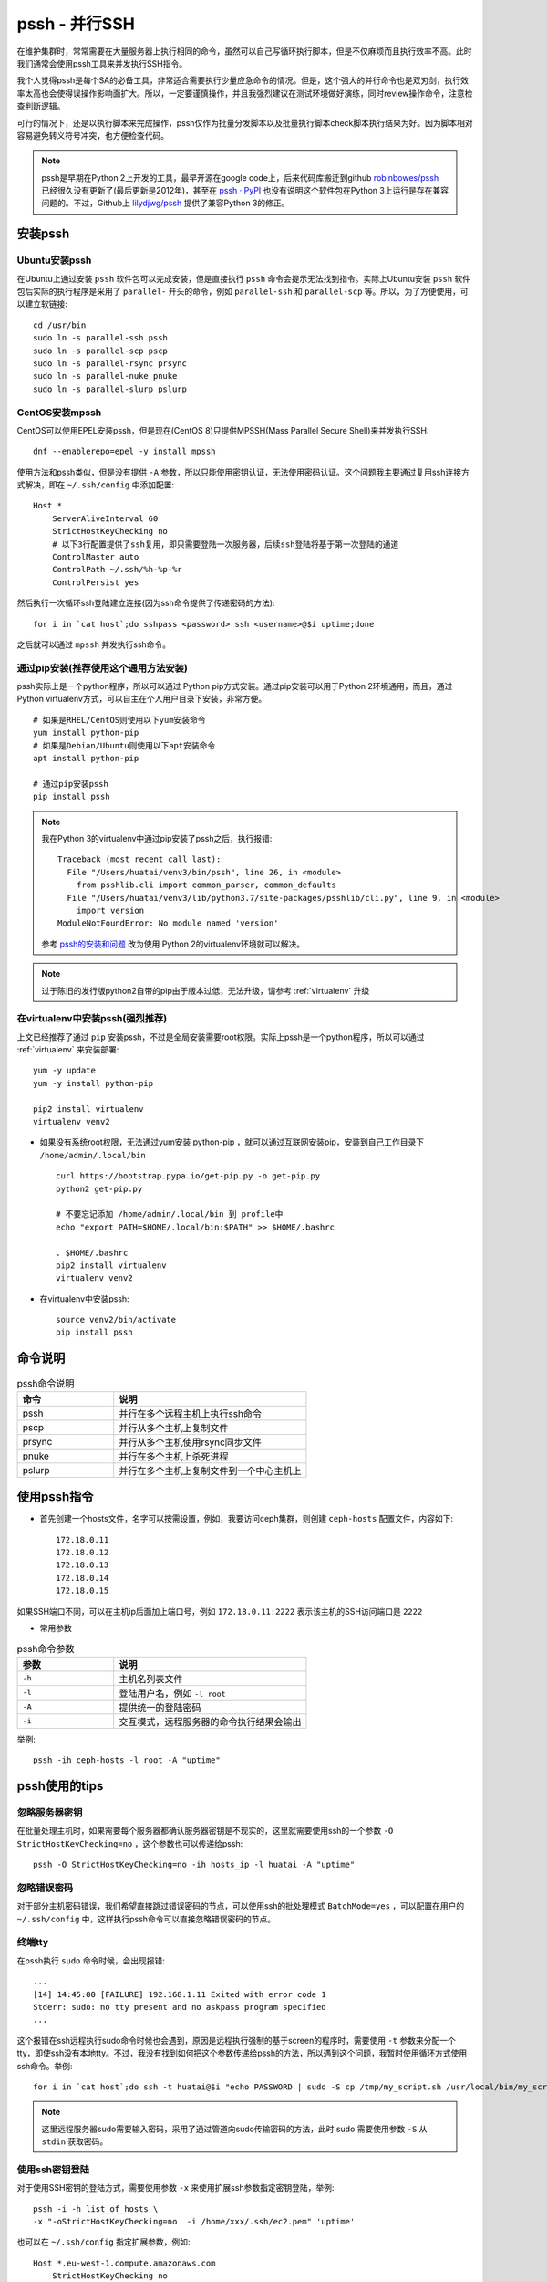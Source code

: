 .. _pssh:

=================
pssh - 并行SSH
=================

在维护集群时，常常需要在大量服务器上执行相同的命令，虽然可以自己写循环执行脚本，但是不仅麻烦而且执行效率不高。此时我们通常会使用pssh工具来并发执行SSH指令。

我个人觉得pssh是每个SA的必备工具，非常适合需要执行少量应急命令的情况。但是，这个强大的并行命令也是双刃剑，执行效率太高也会使得误操作影响面扩大。所以，一定要谨慎操作，并且我强烈建议在测试环境做好演练，同时review操作命令，注意检查判断逻辑。

可行的情况下，还是以执行脚本来完成操作，pssh仅作为批量分发脚本以及批量执行脚本check脚本执行结果为好。因为脚本相对容易避免转义符号冲突，也方便检查代码。

.. note::

   pssh是早期在Python 2上开发的工具，最早开源在google code上，后来代码库搬迁到github `robinbowes/pssh <https://github.com/robinbowes/pssh>`_ 已经很久没有更新了(最后更新是2012年)，甚至在 `pssh · PyPI <https://pypi.org/project/pssh>`_ 也没有说明这个软件包在Python 3上运行是存在兼容问题的。不过，Github上 `lilydjwg/pssh <https://github.com/lilydjwg/pssh>`_ 提供了兼容Python 3的修正。

安装pssh
=========

Ubuntu安装pssh
-----------------

在Ubuntu上通过安装 ``pssh`` 软件包可以完成安装，但是直接执行 ``pssh`` 命令会提示无法找到指令。实际上Ubuntu安装 ``pssh`` 软件包后实际的执行程序是采用了 ``parallel-`` 开头的命令，例如 ``parallel-ssh`` 和 ``parallel-scp`` 等。所以，为了方便使用，可以建立软链接::

   cd /usr/bin
   sudo ln -s parallel-ssh pssh
   sudo ln -s parallel-scp pscp
   sudo ln -s parallel-rsync prsync
   sudo ln -s parallel-nuke pnuke
   sudo ln -s parallel-slurp pslurp

CentOS安装mpssh
-----------------

CentOS可以使用EPEL安装pssh，但是现在(CentOS 8)只提供MPSSH(Mass Parallel Secure Shell)来并发执行SSH::

   dnf --enablerepo=epel -y install mpssh

使用方法和pssh类似，但是没有提供 ``-A`` 参数，所以只能使用密钥认证，无法使用密码认证。这个问题我主要通过复用ssh连接方式解决，即在 ``~/.ssh/config`` 中添加配置::

   Host *
       ServerAliveInterval 60
       StrictHostKeyChecking no
       # 以下3行配置提供了ssh复用，即只需要登陆一次服务器，后续ssh登陆将基于第一次登陆的通道
       ControlMaster auto
       ControlPath ~/.ssh/%h-%p-%r
       ControlPersist yes

然后执行一次循环ssh登陆建立连接(因为ssh命令提供了传递密码的方法)::

   for i in `cat host`;do sshpass <password> ssh <username>@$i uptime;done

之后就可以通过 ``mpssh`` 并发执行ssh命令。

通过pip安装(推荐使用这个通用方法安装)
----------------------------------------

pssh实际上是一个python程序，所以可以通过 Python pip方式安装。通过pip安装可以用于Python 2环境通用，而且，通过Python virtualenv方式，可以自主在个人用户目录下安装，非常方便。

::

   # 如果是RHEL/CentOS则使用以下yum安装命令
   yum install python-pip
   # 如果是Debian/Ubuntu则使用以下apt安装命令
   apt install python-pip

   # 通过pip安装pssh
   pip install pssh

.. note::

   我在Python 3的virtualenv中通过pip安装了pssh之后，执行报错::

      Traceback (most recent call last):
        File "/Users/huatai/venv3/bin/pssh", line 26, in <module>
          from psshlib.cli import common_parser, common_defaults
        File "/Users/huatai/venv3/lib/python3.7/site-packages/psshlib/cli.py", line 9, in <module>
          import version
      ModuleNotFoundError: No module named 'version'

   参考 `pssh的安装和问题 <https://blog.csdn.net/wjzholmes/article/details/102239639>`_ 改为使用 Python 2的virtualenv环境就可以解决。

.. note::

   过于陈旧的发行版python2自带的pip由于版本过低，无法升级，请参考 :ref:`virtualenv` 升级

在virtualenv中安装pssh(强烈推荐)
---------------------------------

上文已经推荐了通过 ``pip`` 安装pssh，不过是全局安装需要root权限。实际上pssh是一个python程序，所以可以通过 :ref:`virtualenv` 来安装部署::

   yum -y update
   yum -y install python-pip
   
   pip2 install virtualenv
   virtualenv venv2

- 如果没有系统root权限，无法通过yum安装 python-pip ，就可以通过互联网安装pip，安装到自己工作目录下 ``/home/admin/.local/bin`` ::

   curl https://bootstrap.pypa.io/get-pip.py -o get-pip.py
   python2 get-pip.py

   # 不要忘记添加 /home/admin/.local/bin 到 profile中
   echo "export PATH=$HOME/.local/bin:$PATH" >> $HOME/.bashrc

   . $HOME/.bashrc
   pip2 install virtualenv
   virtualenv venv2

- 在virtualenv中安装pssh::

   source venv2/bin/activate
   pip install pssh

命令说明
==========

.. list-table:: pssh命令说明
   :widths: 25 50
   :header-rows: 1

   * - 命令
     - 说明
   * - pssh
     - 并行在多个远程主机上执行ssh命令
   * - pscp
     - 并行从多个主机上复制文件
   * - prsync
     - 并行从多个主机使用rsync同步文件
   * - pnuke
     - 并行在多个主机上杀死进程
   * - pslurp
     - 并行在多个主机上复制文件到一个中心主机上

使用pssh指令
===============

- 首先创建一个hosts文件，名字可以按需设置，例如，我要访问ceph集群，则创建 ``ceph-hosts`` 配置文件，内容如下::

   172.18.0.11
   172.18.0.12
   172.18.0.13
   172.18.0.14
   172.18.0.15
  
如果SSH端口不同，可以在主机ip后面加上端口号，例如 ``172.18.0.11:2222`` 表示该主机的SSH访问端口是 ``2222``

- 常用参数

.. list-table:: pssh命令参数
   :widths: 25 50
   :header-rows: 1

   * - 参数
     - 说明
   * - ``-h``
     - 主机名列表文件
   * - ``-l``
     - 登陆用户名，例如 ``-l root``
   * - ``-A``
     - 提供统一的登陆密码
   * - ``-i``
     - 交互模式，远程服务器的命令执行结果会输出

举例::

   pssh -ih ceph-hosts -l root -A "uptime"

pssh使用的tips
===================

忽略服务器密钥
-----------------

在批量处理主机时，如果需要每个服务器都确认服务器密钥是不现实的，这里就需要使用ssh的一个参数 ``-O StrictHostKeyChecking=no`` ，这个参数也可以传递给pssh::

   pssh -O StrictHostKeyChecking=no -ih hosts_ip -l huatai -A "uptime"

忽略错误密码
-------------

对于部分主机密码错误，我们希望直接跳过错误密码的节点，可以使用ssh的批处理模式 ``BatchMode=yes`` ，可以配置在用户的 ``~/.ssh/config`` 中，这样执行pssh命令可以直接忽略错误密码的节点。

终端tty
-------

在pssh执行 ``sudo`` 命令时候，会出现报错::

   ...
   [14] 14:45:00 [FAILURE] 192.168.1.11 Exited with error code 1
   Stderr: sudo: no tty present and no askpass program specified
   ...

这个报错在ssh远程执行sudo命令时候也会遇到，原因是远程执行强制的基于screen的程序时，需要使用 ``-t`` 参数来分配一个tty，即使ssh没有本地tty。不过，我没有找到如何把这个参数传递给pssh的方法，所以遇到这个问题，我暂时使用循环方式使用ssh命令。举例::

   for i in `cat host`;do ssh -t huatai@$i "echo PASSWORD | sudo -S cp /tmp/my_script.sh /usr/local/bin/my_script.sh";done

.. note::

   这里远程服务器sudo需要输入密码，采用了通过管道向sudo传输密码的方法，此时 sudo 需要使用参数 ``-S`` 从 ``stdin`` 获取密码。

使用ssh密钥登陆
-----------------

对于使用SSH密钥的登陆方式，需要使用参数 ``-x`` 来使用扩展ssh参数指定密钥登陆，举例::

   pssh -i -h list_of_hosts \
   -x "-oStrictHostKeyChecking=no  -i /home/xxx/.ssh/ec2.pem" 'uptime'

也可以在 ``~/.ssh/config`` 指定扩展参数，例如::

   Host *.eu-west-1.compute.amazonaws.com
       StrictHostKeyChecking no
       IdentityFile ~/.ssh/ec2.pem

密码保护的密钥
----------------

.. note::

   最好的方法还是采用 keychain 来解决密钥认证，实际上就不需要使用 ``-x`` 参数来扩展。

对于密码保护的密钥，建议使用 keychain 来解决密码输入::

   sudo apt-get install keychain
   keychain ~/.ssh/id_rsa
   . ~/.keychain/$(uname -n)-sh

然后执行 pssh 指令就不再需要输入密钥保护密码了。

建议在 ``~/.bashrc`` 中添加以下内容，则每次终端登陆就只要输入一次密钥保护密码就可以::

   keychain --clear $HOME/.ssh/id_rsa
   . $HOME/.keychain/$(uname -n)-sh

参考
=====

- `Pssh – Execute Commands on Multiple Remote Linux Servers Using Single Terminal <https://www.tecmint.com/execute-commands-on-multiple-linux-servers-using-pssh/>`_
- `parallel-ssh <http://manpages.ubuntu.com/manpages/precise/man1/parallel-ssh.1.html>`_
- `pssh-howto.md <https://gist.github.com/carlessanagustin/c5e70c8edfa8408547545e26b61ab783>`_
- `parallel-ssh with Passphrase Protected SSH Key <https://unix.stackexchange.com/questions/128974/parallel-ssh-with-passphrase-protected-ssh-key>`_
